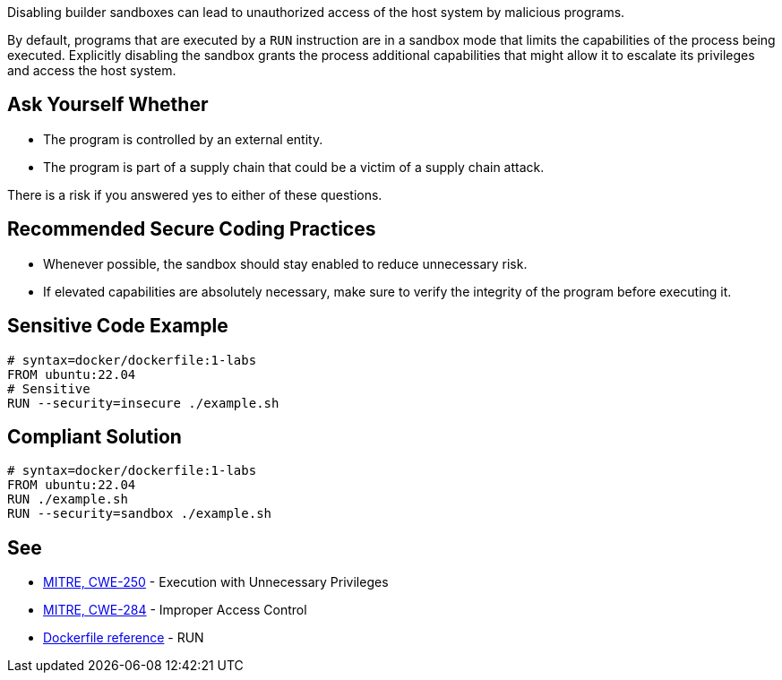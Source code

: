 Disabling builder sandboxes can lead to unauthorized access of the host system
by malicious programs.

By default, programs that are executed by a `RUN` instruction are in a sandbox
mode that limits the capabilities of the process being executed. Explicitly
disabling the sandbox grants the process additional capabilities that might
allow it to escalate its privileges and access the host system.


== Ask Yourself Whether

* The program is controlled by an external entity.
* The program is part of a supply chain that could be a victim of a supply chain attack.

There is a risk if you answered yes to either of these questions.


== Recommended Secure Coding Practices

* Whenever possible, the sandbox should stay enabled to reduce unnecessary risk.
* If elevated capabilities are absolutely necessary, make sure to verify the integrity of the program before executing it.


== Sensitive Code Example

[source,docker]
----
# syntax=docker/dockerfile:1-labs
FROM ubuntu:22.04
# Sensitive
RUN --security=insecure ./example.sh
----

== Compliant Solution

[source,docker]
----
# syntax=docker/dockerfile:1-labs
FROM ubuntu:22.04
RUN ./example.sh
RUN --security=sandbox ./example.sh
----

== See

* https://cwe.mitre.org/data/definitions/250[MITRE, CWE-250] - Execution with Unnecessary Privileges
* https://cwe.mitre.org/data/definitions/284[MITRE, CWE-284] - Improper Access Control
* https://docs.docker.com/engine/reference/builder/#run---security[Dockerfile reference] - RUN


ifdef::env-github,rspecator-view[]

'''
== Implementation Specification
(visible only on this page)

=== Message

* Make sure that disabling the builder sandbox is safe here.

=== Highlighting

Highlight the `security` parameter, i.e. `--security=insecure`.

'''

endif::env-github,rspecator-view[]

